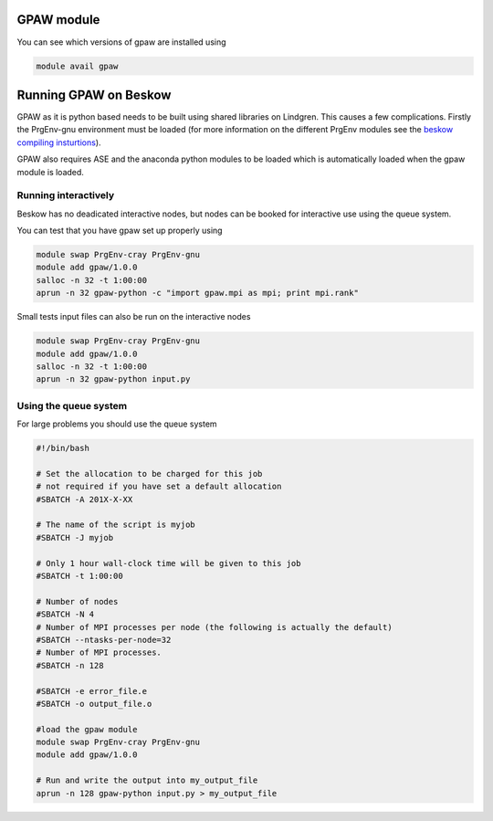 


GPAW module 
==================================================

You can see which versions of gpaw are installed using

.. code-block:: bash

  module avail gpaw

Running GPAW on Beskow
========================
GPAW as it is python based needs to be built using shared libraries on Lindgren. This causes a few complications. Firstly the PrgEnv-gnu environment must be loaded (for more information on the different PrgEnv modules see the `beskow compiling insturtions <https://www.pdc.kth.se/resources/computers/beskow/how-to/compiling>`_).

GPAW also requires ASE and the anaconda python modules to be loaded which is automatically loaded when the gpaw module is loaded.


Running interactively
---------------------
Beskow has no deadicated interactive nodes, but nodes can be booked for interactive use using the queue system.

You can test that you have gpaw set up properly using

.. code-block:: bash

  module swap PrgEnv-cray PrgEnv-gnu		
  module add gpaw/1.0.0
  salloc -n 32 -t 1:00:00		
  aprun -n 32 gpaw-python -c "import gpaw.mpi as mpi; print mpi.rank"

Small tests input files can also be run on the interactive nodes

.. code-block:: bash

  module swap PrgEnv-cray PrgEnv-gnu		
  module add gpaw/1.0.0
  salloc -n 32 -t 1:00:00		
  aprun -n 32 gpaw-python input.py

Using the queue system
----------------------
For large problems you should use the queue system

.. code-block:: bash

  #!/bin/bash

  # Set the allocation to be charged for this job
  # not required if you have set a default allocation
  #SBATCH -A 201X-X-XX

  # The name of the script is myjob
  #SBATCH -J myjob

  # Only 1 hour wall-clock time will be given to this job
  #SBATCH -t 1:00:00

  # Number of nodes
  #SBATCH -N 4
  # Number of MPI processes per node (the following is actually the default)
  #SBATCH --ntasks-per-node=32
  # Number of MPI processes.
  #SBATCH -n 128

  #SBATCH -e error_file.e
  #SBATCH -o output_file.o

  #load the gpaw module
  module swap PrgEnv-cray PrgEnv-gnu		
  module add gpaw/1.0.0

  # Run and write the output into my_output_file
  aprun -n 128 gpaw-python input.py > my_output_file

